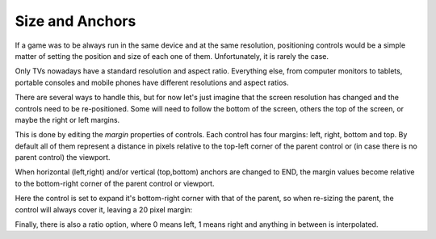 Size and Anchors
----------------

If a game was to be always run in the same device and at the same
resolution, positioning controls would be a simple matter of setting the
position and size of each one of them. Unfortunately, it is rarely the
case.

Only TVs nowadays have a standard resolution and aspect ratio.
Everything else, from computer monitors to tablets, portable consoles
and mobile phones have different resolutions and aspect ratios.

There are several ways to handle this, but for now let's just imagine
that the screen resolution has changed and the controls need to be
re-positioned. Some will need to follow the bottom of the screen, others
the top of the screen, or maybe the right or left margins.

.. image:: /img/anchors.png

This is done by editing the *margin* properties of controls. Each
control has four margins: left, right, bottom and top. By default all of
them represent a distance in pixels relative to the top-left corner of
the parent control or (in case there is no parent control) the viewport.

.. image:: /img/margin.png

When horizontal (left,right) and/or vertical (top,bottom) anchors are
changed to END, the margin values become relative to the bottom-right
corner of the parent control or viewport.

.. image:: /img/marginend.png

Here the control is set to expand it's bottom-right corner with that of
the parent, so when re-sizing the parent, the control will always cover
it, leaving a 20 pixel margin:

.. image:: /img/marginaround.png

Finally, there is also a ratio option, where 0 means left, 1 means right
and anything in between is interpolated.
